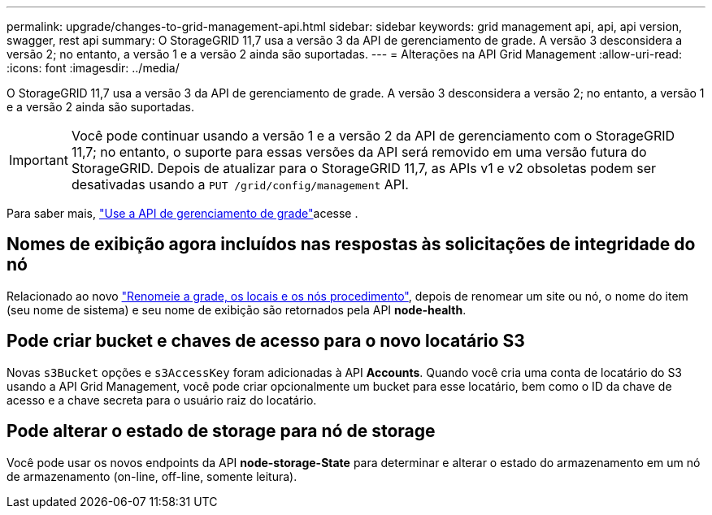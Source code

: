 ---
permalink: upgrade/changes-to-grid-management-api.html 
sidebar: sidebar 
keywords: grid management api, api, api version, swagger, rest api 
summary: O StorageGRID 11,7 usa a versão 3 da API de gerenciamento de grade. A versão 3 desconsidera a versão 2; no entanto, a versão 1 e a versão 2 ainda são suportadas. 
---
= Alterações na API Grid Management
:allow-uri-read: 
:icons: font
:imagesdir: ../media/


[role="lead"]
O StorageGRID 11,7 usa a versão 3 da API de gerenciamento de grade. A versão 3 desconsidera a versão 2; no entanto, a versão 1 e a versão 2 ainda são suportadas.


IMPORTANT: Você pode continuar usando a versão 1 e a versão 2 da API de gerenciamento com o StorageGRID 11,7; no entanto, o suporte para essas versões da API será removido em uma versão futura do StorageGRID. Depois de atualizar para o StorageGRID 11,7, as APIs v1 e v2 obsoletas podem ser desativadas usando a `PUT /grid/config/management` API.

Para saber mais, link:../admin/using-grid-management-api.html["Use a API de gerenciamento de grade"]acesse .



== Nomes de exibição agora incluídos nas respostas às solicitações de integridade do nó

Relacionado ao novo link:../maintain/rename-grid-site-node-overview.html["Renomeie a grade, os locais e os nós procedimento"], depois de renomear um site ou nó, o nome do item (seu nome de sistema) e seu nome de exibição são retornados pela API *node-health*.



== Pode criar bucket e chaves de acesso para o novo locatário S3

Novas `s3Bucket` opções e `s3AccessKey` foram adicionadas à API *Accounts*. Quando você cria uma conta de locatário do S3 usando a API Grid Management, você pode criar opcionalmente um bucket para esse locatário, bem como o ID da chave de acesso e a chave secreta para o usuário raiz do locatário.



== Pode alterar o estado de storage para nó de storage

Você pode usar os novos endpoints da API *node-storage-State* para determinar e alterar o estado do armazenamento em um nó de armazenamento (on-line, off-line, somente leitura).
